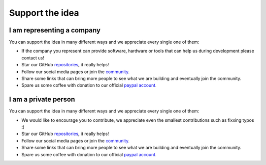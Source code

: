 Support the idea
=============================

I am representing a company
-----------------------------
You can support the idea in many different ways and we appreciate every single one of them:

* If the company you represent can provide software, hardware or tools that can help us during development please contact us!
* Star our GitHub `repositories <https://github.com/CosmOS-Creators>`_, it really helps!
* Follow our social media pages or join the `community <https://discord.gg/XTabzYYVxS/>`_.
* Share some links that can bring more people to see what we are building and eventually join the community.
* Spare us some coffee with donation to our official `paypal account <https://paypal.me/cosmoscreators>`_.

I am a private person
-----------------------
You can support the idea in many different ways and we appreciate every single one of them:

* We would like to encourage you to contribute, we appreciate even the smallest contributions such as fixxing typos :)
* Star our GitHub `repositories <https://github.com/CosmOS-Creators>`_, it really helps!
* Follow our social media pages or join the `community <https://discord.gg/XTabzYYVxS/>`_.
* Share some links that can bring more people to see what we are building and eventually join the community.
* Spare us some coffee with donation to our official `paypal account <https://paypal.me/cosmoscreators>`_.
